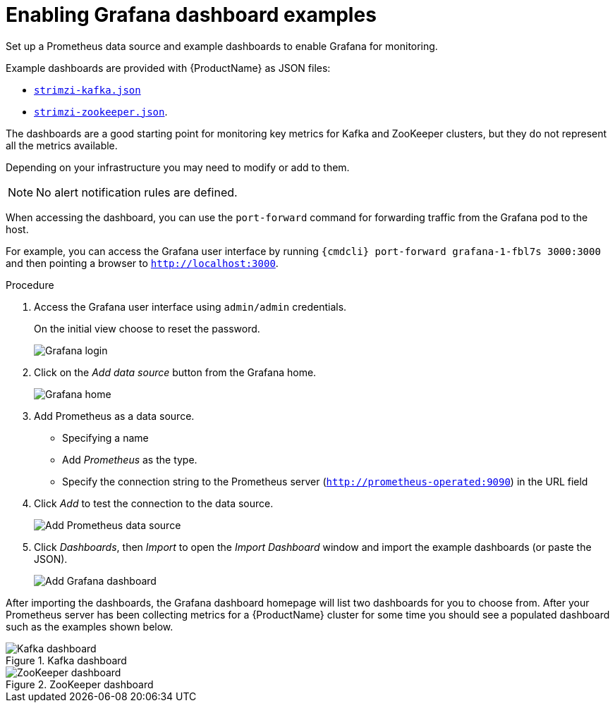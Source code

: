 // This assembly is included in the following assemblies:
//
// assembly-metrics-grafana.adoc
[id='proc-metrics-grafana-dashboard-{context}']

= Enabling Grafana dashboard examples

Set up a Prometheus data source and example dashboards to enable Grafana for monitoring.

Example dashboards are provided with {ProductName} as JSON files:

* https://github.com/strimzi/strimzi-kafka-operator/blob/{GithubVersion}/metrics/examples/grafana/strimzi-kafka.json[`strimzi-kafka.json`]
* https://github.com/strimzi/strimzi-kafka-operator/blob/{GithubVersion}/metrics/examples/grafana/strimzi-zookeeper.json[`strimzi-zookeeper.json`].

The dashboards are a good starting point for monitoring key metrics for Kafka and ZooKeeper clusters, but they do not represent all the metrics available.

Depending on your infrastructure you may need to modify or add to them.

NOTE: No alert notification rules are defined.

When accessing the dashboard, you can use the `port-forward` command for forwarding traffic from the Grafana pod to the host.

For example, you can access the Grafana user interface by running `{cmdcli} port-forward grafana-1-fbl7s 3000:3000` and then pointing a browser to `http://localhost:3000`.

.Procedure

. Access the Grafana user interface using `admin/admin` credentials.
+
On the initial view choose to reset the password.
+
image::grafana_login.png[Grafana login]

. Click on the _Add data source_ button from the Grafana home.
+
image::grafana_home.png[Grafana home]

. Add Prometheus as a data source.
+
* Specifying a name
* Add _Prometheus_ as the type.
* Specify the connection string to the Prometheus server (`http://prometheus-operated:9090`) in the URL field

. Click _Add_ to test the connection to the data source.
+
image::grafana_prometheus_data_source.png[Add Prometheus data source]

. Click _Dashboards_, then _Import_ to open the _Import Dashboard_ window and import the example dashboards (or paste the JSON).
+
image::grafana_import_dashboard.png[Add Grafana dashboard]

After importing the dashboards, the Grafana dashboard homepage will list two dashboards for you to choose from.  After your Prometheus server has been collecting metrics for a {ProductName} cluster for some time you should see a populated dashboard such as the examples shown below.

.Kafka dashboard

image::grafana_kafka_dashboard.png[Kafka dashboard]

.ZooKeeper dashboard

image::grafana_zookeeper_dashboard.png[ZooKeeper dashboard]
